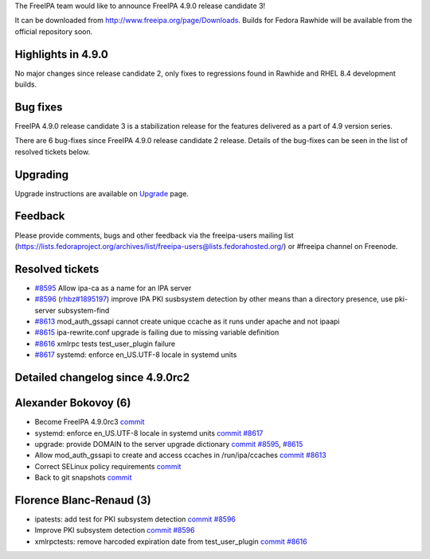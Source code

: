The FreeIPA team would like to announce FreeIPA 4.9.0 release candidate
3!

It can be downloaded from http://www.freeipa.org/page/Downloads. Builds
for Fedora Rawhide will be available from the official repository soon.



Highlights in 4.9.0
-------------------

No major changes since release candidate 2, only fixes to regressions
found in Rawhide and RHEL 8.4 development builds.



Bug fixes
----------------------------------------------------------------------------------------------

FreeIPA 4.9.0 release candidate 3 is a stabilization release for the
features delivered as a part of 4.9 version series.

There are 6 bug-fixes since FreeIPA 4.9.0 release candidate 2 release.
Details of the bug-fixes can be seen in the list of resolved tickets
below.

Upgrading
---------

Upgrade instructions are available on `Upgrade <https://www.freeipa.org/page/Upgrade>`__ page.

Feedback
--------

Please provide comments, bugs and other feedback via the freeipa-users
mailing list
(https://lists.fedoraproject.org/archives/list/freeipa-users@lists.fedorahosted.org/)
or #freeipa channel on Freenode.



Resolved tickets
----------------

-  `#8595 <https://pagure.io/freeipa/issue/8595>`__ Allow ipa-ca as a
   name for an IPA server
-  `#8596 <https://pagure.io/freeipa/issue/8596>`__
   (`rhbz#1895197 <https://bugzilla.redhat.com/show_bug.cgi?id=1895197>`__)
   improve IPA PKI susbsystem detection by other means than a directory
   presence, use pki-server subsystem-find
-  `#8613 <https://pagure.io/freeipa/issue/8613>`__ mod_auth_gssapi
   cannot create unique ccache as it runs under apache and not ipaapi
-  `#8615 <https://pagure.io/freeipa/issue/8615>`__ ipa-rewrite.conf
   upgrade is failing due to missing variable definition
-  `#8616 <https://pagure.io/freeipa/issue/8616>`__ xmlrpc tests
   test_user_plugin failure
-  `#8617 <https://pagure.io/freeipa/issue/8617>`__ systemd: enforce
   en_US.UTF-8 locale in systemd units



Detailed changelog since 4.9.0rc2
---------------------------------



Alexander Bokovoy (6)
----------------------------------------------------------------------------------------------

-  Become FreeIPA 4.9.0rc3
   `commit <https://pagure.io/freeipa/c/502d29107a458717b4ae1b3f7b17fb1159e3a135>`__
-  systemd: enforce en_US.UTF-8 locale in systemd units
   `commit <https://pagure.io/freeipa/c/184997e85d03c30a34fbe268d1e9f39206178a1e>`__
   `#8617 <https://pagure.io/freeipa/issue/8617>`__
-  upgrade: provide DOMAIN to the server upgrade dictionary
   `commit <https://pagure.io/freeipa/c/cc51feb106d6dee655c55adb802b3cfdac778fca>`__
   `#8595 <https://pagure.io/freeipa/issue/8595>`__,
   `#8615 <https://pagure.io/freeipa/issue/8615>`__
-  Allow mod_auth_gssapi to create and access ccaches in
   /run/ipa/ccaches
   `commit <https://pagure.io/freeipa/c/7d1a6886538360fb340eb4423660d11ee4af7e39>`__
   `#8613 <https://pagure.io/freeipa/issue/8613>`__
-  Correct SELinux policy requirements
   `commit <https://pagure.io/freeipa/c/0cb8f065ac7bcf814c4991aeca3be8b590c7b5f6>`__
-  Back to git snapshots
   `commit <https://pagure.io/freeipa/c/77674077b4e1e6ff2d2608ad0661704d4a47ac41>`__



Florence Blanc-Renaud (3)
----------------------------------------------------------------------------------------------

-  ipatests: add test for PKI subsystem detection
   `commit <https://pagure.io/freeipa/c/24f6a36b82d2a8bd8f2283457fcb415e5898a1b1>`__
   `#8596 <https://pagure.io/freeipa/issue/8596>`__
-  Improve PKI subsystem detection
   `commit <https://pagure.io/freeipa/c/cf30cc3f63fbce2a3ff9c53ae4cd177a3bf4e527>`__
   `#8596 <https://pagure.io/freeipa/issue/8596>`__
-  xmlrpctests: remove harcoded expiration date from test_user_plugin
   `commit <https://pagure.io/freeipa/c/f2bc3f1c5baff68e4c8d5f1e5c38b5647eac4cf4>`__
   `#8616 <https://pagure.io/freeipa/issue/8616>`__
